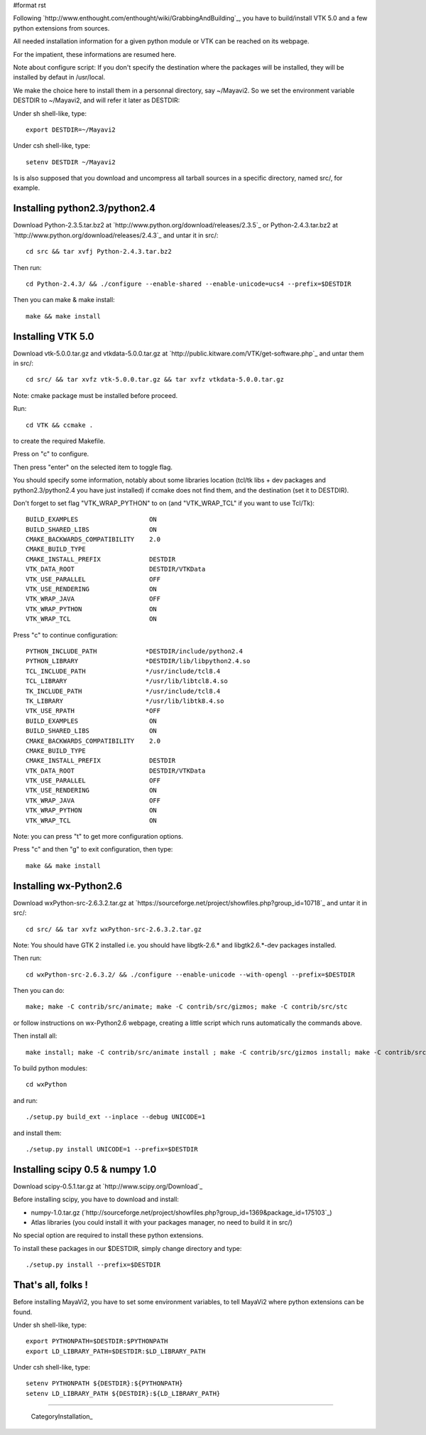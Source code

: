 #format rst

Following `http://www.enthought.com/enthought/wiki/GrabbingAndBuilding`_, you have to build/install VTK 5.0 and a few python extensions from sources.

All needed installation information for a given python module or VTK can be reached on its webpage.

For the impatient, these informations are resumed here.

Note about configure script: If you don't specify the destination where the packages will be installed, they will be installed by defaut in /usr/local.

We make the choice here to install them in a personnal directory, say ~/Mayavi2. So we set the environment variable DESTDIR to ~/Mayavi2, and will refer it later as DESTDIR:

Under sh shell-like, type:

::

   export DESTDIR=~/Mayavi2

Under csh shell-like, type:

::

   setenv DESTDIR ~/Mayavi2

Is is also supposed that you download and uncompress all tarball sources in a specific directory, named src/, for example.

Installing python2.3/python2.4
~~~~~~~~~~~~~~~~~~~~~~~~~~~~~~

Download Python-2.3.5.tar.bz2 at `http://www.python.org/download/releases/2.3.5`_ or Python-2.4.3.tar.bz2 at `http://www.python.org/download/releases/2.4.3`_ and untar it in src/:

::

   cd src && tar xvfj Python-2.4.3.tar.bz2

Then run:

::

   cd Python-2.4.3/ && ./configure --enable-shared --enable-unicode=ucs4 --prefix=$DESTDIR

Then you can make & make install:

::

   make && make install

Installing VTK 5.0
~~~~~~~~~~~~~~~~~~

Download vtk-5.0.0.tar.gz and vtkdata-5.0.0.tar.gz at `http://public.kitware.com/VTK/get-software.php`_ and untar them in src/:

::

   cd src/ && tar xvfz vtk-5.0.0.tar.gz && tar xvfz vtkdata-5.0.0.tar.gz

Note: cmake package must be installed before proceed.

Run:

::

   cd VTK && ccmake .

to create the required Makefile.

Press on "c" to configure.

Then press "enter" on the selected item to toggle flag.

You should specify some information, notably about some libraries location (tcl/tk libs + dev packages and python2.3/python2.4 you have just installed) if ccmake does not find them, and the destination (set it to DESTDIR).

Don't forget to set flag "VTK_WRAP_PYTHON" to on (and "VTK_WRAP_TCL" if you want to use Tcl/Tk):

::

   BUILD_EXAMPLES                   ON
   BUILD_SHARED_LIBS                ON
   CMAKE_BACKWARDS_COMPATIBILITY    2.0
   CMAKE_BUILD_TYPE
   CMAKE_INSTALL_PREFIX             DESTDIR
   VTK_DATA_ROOT                    DESTDIR/VTKData
   VTK_USE_PARALLEL                 OFF
   VTK_USE_RENDERING                ON
   VTK_WRAP_JAVA                    OFF
   VTK_WRAP_PYTHON                  ON
   VTK_WRAP_TCL                     ON

Press "c" to continue configuration:

::

   PYTHON_INCLUDE_PATH             *DESTDIR/include/python2.4
   PYTHON_LIBRARY                  *DESTDIR/lib/libpython2.4.so
   TCL_INCLUDE_PATH                */usr/include/tcl8.4
   TCL_LIBRARY                     */usr/lib/libtcl8.4.so
   TK_INCLUDE_PATH                 */usr/include/tcl8.4
   TK_LIBRARY                      */usr/lib/libtk8.4.so
   VTK_USE_RPATH                   *OFF
   BUILD_EXAMPLES                   ON
   BUILD_SHARED_LIBS                ON
   CMAKE_BACKWARDS_COMPATIBILITY    2.0
   CMAKE_BUILD_TYPE
   CMAKE_INSTALL_PREFIX             DESTDIR
   VTK_DATA_ROOT                    DESTDIR/VTKData
   VTK_USE_PARALLEL                 OFF
   VTK_USE_RENDERING                ON
   VTK_WRAP_JAVA                    OFF
   VTK_WRAP_PYTHON                  ON
   VTK_WRAP_TCL                     ON

Note: you can press "t" to get more configuration options.

Press "c" and then "g" to exit configuration, then type:

::

   make && make install

Installing wx-Python2.6
~~~~~~~~~~~~~~~~~~~~~~~

Download wxPython-src-2.6.3.2.tar.gz at `https://sourceforge.net/project/showfiles.php?group_id=10718`_ and untar it in src/:

::

   cd src/ && tar xvfz wxPython-src-2.6.3.2.tar.gz

Note: You should have GTK 2 installed i.e. you should have libgtk-2.6.* ``and`` libgtk2.6.*-dev packages installed.

Then run:

::

   cd wxPython-src-2.6.3.2/ && ./configure --enable-unicode --with-opengl --prefix=$DESTDIR

Then you can do:

::

   make; make -C contrib/src/animate; make -C contrib/src/gizmos; make -C contrib/src/stc

or follow instructions on wx-Python2.6 webpage, creating a little script which runs automatically the commands above.

Then install all:

::

   make install; make -C contrib/src/animate install ; make -C contrib/src/gizmos install; make -C contrib/src/stc install

To build python modules:

::

   cd wxPython

and run:

::

   ./setup.py build_ext --inplace --debug UNICODE=1

and install them:

::

   ./setup.py install UNICODE=1 --prefix=$DESTDIR

Installing scipy 0.5 & numpy 1.0
~~~~~~~~~~~~~~~~~~~~~~~~~~~~~~~~

Download scipy-0.5.1.tar.gz at `http://www.scipy.org/Download`_

Before installing scipy, you have to download and install:

* numpy-1.0.tar.gz (`http://sourceforge.net/project/showfiles.php?group_id=1369&package_id=175103`_)

* Atlas libraries (you could install it with your packages manager, no need to build it in src/)

No special option are required to install these python extensions.

To install these packages in our $DESTDIR, simply change directory and type:

::

   ./setup.py install --prefix=$DESTDIR

That's all, folks !
~~~~~~~~~~~~~~~~~~~

Before installing MayaVi2, you have to set some environment variables, to tell MayaVi2 where python extensions can be found.

Under sh shell-like, type:

::

   export PYTHONPATH=$DESTDIR:$PYTHONPATH
   export LD_LIBRARY_PATH=$DESTDIR:$LD_LIBRARY_PATH

Under csh shell-like, type:

::

   setenv PYTHONPATH ${DESTDIR}:${PYTHONPATH}
   setenv LD_LIBRARY_PATH ${DESTDIR}:${LD_LIBRARY_PATH}

-------------------------

 CategoryInstallation_

